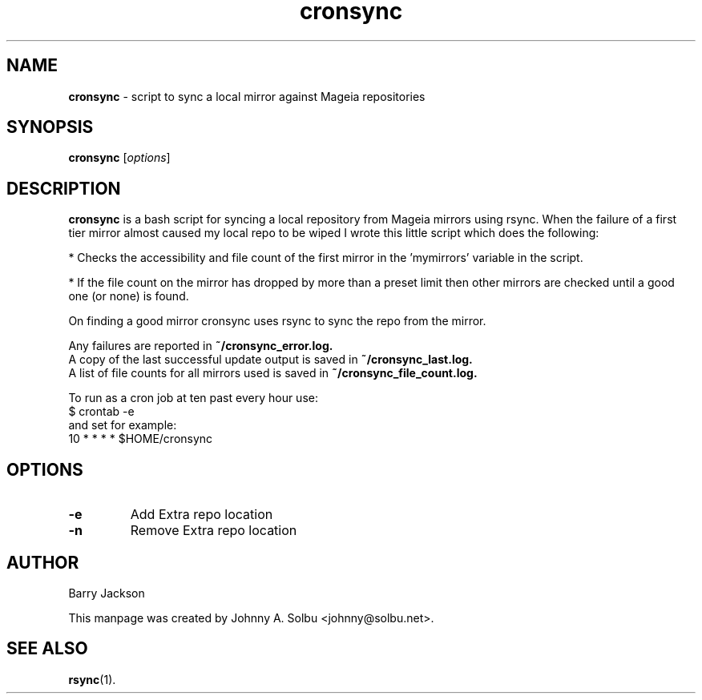 .\" Text automatically generated by txt2man
.TH cronsync 1 "19 december 2017" "" ""
.SH NAME
\fBcronsync \fP- script to sync a local mirror against Mageia repositories
\fB
.SH SYNOPSIS
.nf
.fam C
\fBcronsync\fP [\fIoptions\fP] 

.fam T
.fi
.fam T
.fi
.SH DESCRIPTION
\fBcronsync\fP is a bash script for syncing a local repository from Mageia mirrors using rsync. When the failure of a first tier mirror almost caused my local repo to be wiped I wrote this little script which does the following:

* Checks the accessibility and file count of the first mirror in the 'mymirrors' variable in the script.

* If the file count on the mirror has dropped by more than a preset limit then other mirrors are checked until a good one (or none) is found.

On finding a good mirror cronsync uses rsync to sync the repo from the mirror.

Any failures are reported in 
.B ~/cronsync_error.log.
.br
A copy of the last successful update output is saved in
.B ~/cronsync_last.log.
.br
A list of file counts for all mirrors used is saved in 
.B ~/cronsync_file_count.log.

To run as a cron job at ten past every hour use:
.br
$ crontab -e
.br
and set for example:
.br
10 * * * * $HOME/cronsync
.SH OPTIONS
.TP
.B
\fB-e\fP
Add Extra repo location
.TP
.B
\fB-n\fP
Remove Extra repo location
.SH AUTHOR
Barry Jackson

This manpage was created by Johnny A. Solbu <johnny@solbu.net>.
.SH SEE ALSO
\fBrsync\fP(1).
